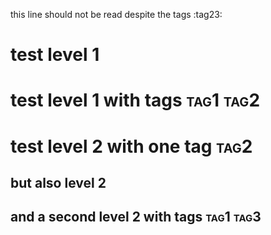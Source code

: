 this line should not be read despite the tags :tag23:
* test level 1
* test level 1 with tags :tag1:tag2:
* test level 2 with one tag                                            :tag2:
** but also level 2
** and a second level 2 with tags :tag1:tag3:
